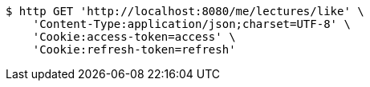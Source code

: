 [source,bash]
----
$ http GET 'http://localhost:8080/me/lectures/like' \
    'Content-Type:application/json;charset=UTF-8' \
    'Cookie:access-token=access' \
    'Cookie:refresh-token=refresh'
----